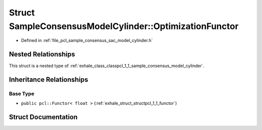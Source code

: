 .. _exhale_struct_structpcl_1_1_sample_consensus_model_cylinder_1_1_optimization_functor:

Struct SampleConsensusModelCylinder::OptimizationFunctor
========================================================

- Defined in :ref:`file_pcl_sample_consensus_sac_model_cylinder.h`


Nested Relationships
--------------------

This struct is a nested type of :ref:`exhale_class_classpcl_1_1_sample_consensus_model_cylinder`.


Inheritance Relationships
-------------------------

Base Type
*********

- ``public pcl::Functor< float >`` (:ref:`exhale_struct_structpcl_1_1_functor`)


Struct Documentation
--------------------


.. doxygenstruct:: pcl::SampleConsensusModelCylinder::OptimizationFunctor
   :members:
   :protected-members:
   :undoc-members: